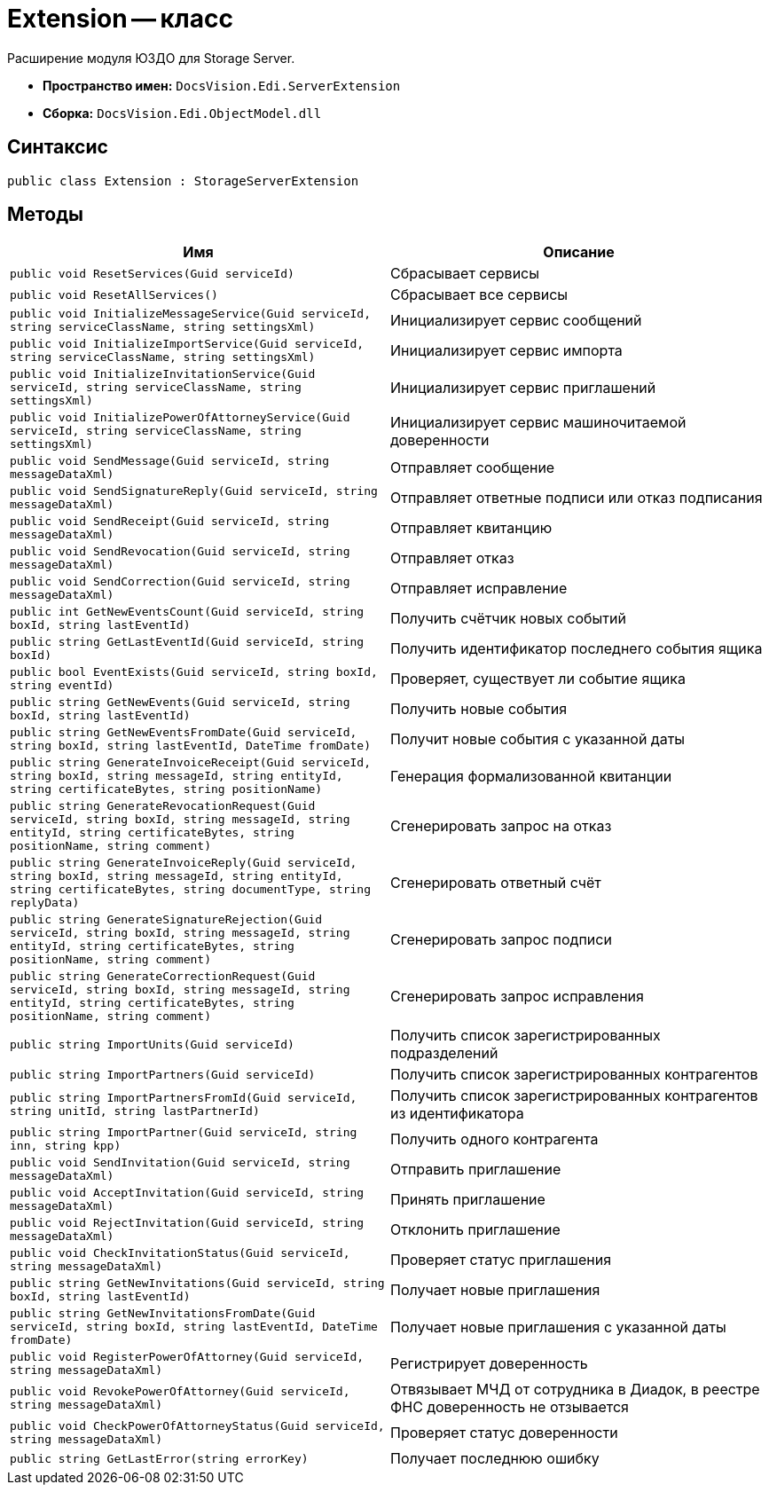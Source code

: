 = Extension -- класс

Расширение модуля ЮЗДО для Storage Server.

* *Пространство имен:* `DocsVision.Edi.ServerExtension`
* *Сборка:* `DocsVision.Edi.ObjectModel.dll`

== Синтаксис

[source,csharp]
----
public class Extension : StorageServerExtension
----

== Методы

[cols=",",options="header"]
|===
|Имя |Описание

|`public void ResetServices(Guid serviceId)`
|Сбрасывает сервисы

|`public void ResetAllServices()`
|Сбрасывает все сервисы

|`public void InitializeMessageService(Guid serviceId, string serviceClassName, string settingsXml)`
|Инициализирует сервис сообщений

|`public void InitializeImportService(Guid serviceId, string serviceClassName, string settingsXml)`
|Инициализирует сервис импорта

|`public void InitializeInvitationService(Guid serviceId, string serviceClassName, string settingsXml)`
|Инициализирует сервис приглашений

|`public void InitializePowerOfAttorneyService(Guid serviceId, string serviceClassName, string settingsXml)`
|Инициализирует сервис машиночитаемой доверенности

|`public void SendMessage(Guid serviceId, string messageDataXml)`
|Отправляет сообщение

|`public void SendSignatureReply(Guid serviceId, string messageDataXml)`
|Отправляет ответные подписи или отказ подписания

|`public void SendReceipt(Guid serviceId, string messageDataXml)`
|Отправляет квитанцию

|`public void SendRevocation(Guid serviceId, string messageDataXml)`
|Отправляет отказ

|`public void SendCorrection(Guid serviceId, string messageDataXml)`
|Отправляет исправление

|`public int GetNewEventsCount(Guid serviceId, string boxId, string lastEventId)`
|Получить счётчик новых событий

|`public string GetLastEventId(Guid serviceId, string boxId)`
|Получить идентификатор последнего события ящика

|`public bool EventExists(Guid serviceId, string boxId, string eventId)`
|Проверяет, существует ли событие ящика

|`public string GetNewEvents(Guid serviceId, string boxId, string lastEventId)`
|Получить новые события

|`public string GetNewEventsFromDate(Guid serviceId, string boxId, string lastEventId, DateTime fromDate)`
|Получит новые события с указанной даты

|`public string GenerateInvoiceReceipt(Guid serviceId, string boxId, string messageId, string entityId, string certificateBytes, string positionName)`
|Генерация формализованной квитанции

|`public string GenerateRevocationRequest(Guid serviceId, string boxId, string messageId, string entityId,
string certificateBytes, string positionName, string comment)`
|Сгенерировать запрос на отказ

|`public string GenerateInvoiceReply(Guid serviceId, string boxId, string messageId, string entityId, string certificateBytes, string documentType, string replyData)`
|Сгенерировать ответный счёт

|`public string GenerateSignatureRejection(Guid serviceId, string boxId, string messageId, string entityId,
string certificateBytes, string positionName, string comment)`
|Сгенерировать запрос подписи

|`public string GenerateCorrectionRequest(Guid serviceId, string boxId, string messageId, string entityId,
string certificateBytes, string positionName, string comment)`
|Сгенерировать запрос исправления

|`public string ImportUnits(Guid serviceId)`
|Получить список зарегистрированных подразделений

|`public string ImportPartners(Guid serviceId)`
|Получить список зарегистрированных контрагентов

|`public string ImportPartnersFromId(Guid serviceId, string unitId, string lastPartnerId)`
|Получить список зарегистрированных контрагентов из идентификатора

|`public string ImportPartner(Guid serviceId, string inn, string kpp)`
|Получить одного контрагента

|`public void SendInvitation(Guid serviceId, string messageDataXml)`
|Отправить приглашение

|`public void AcceptInvitation(Guid serviceId, string messageDataXml)`
|Принять приглашение

|`public void RejectInvitation(Guid serviceId, string messageDataXml)`
|Отклонить приглашение

|`public void CheckInvitationStatus(Guid serviceId, string messageDataXml)`
|Проверяет статус приглашения

|`public string GetNewInvitations(Guid serviceId, string boxId, string lastEventId)`
|Получает новые приглашения

|`public string GetNewInvitationsFromDate(Guid serviceId, string boxId, string lastEventId, DateTime fromDate)`
|Получает новые приглашения с указанной даты

|`public void RegisterPowerOfAttorney(Guid serviceId, string messageDataXml)`
|Регистрирует доверенность

|`public void RevokePowerOfAttorney(Guid serviceId, string messageDataXml)`
|Отвязывает МЧД от сотрудника в Диадок, в реестре ФНС доверенность не отзывается

|`public void CheckPowerOfAttorneyStatus(Guid serviceId, string messageDataXml)`
|Проверяет статус доверенности

|`public string GetLastError(string errorKey)`
|Получает последнюю ошибку


|===
